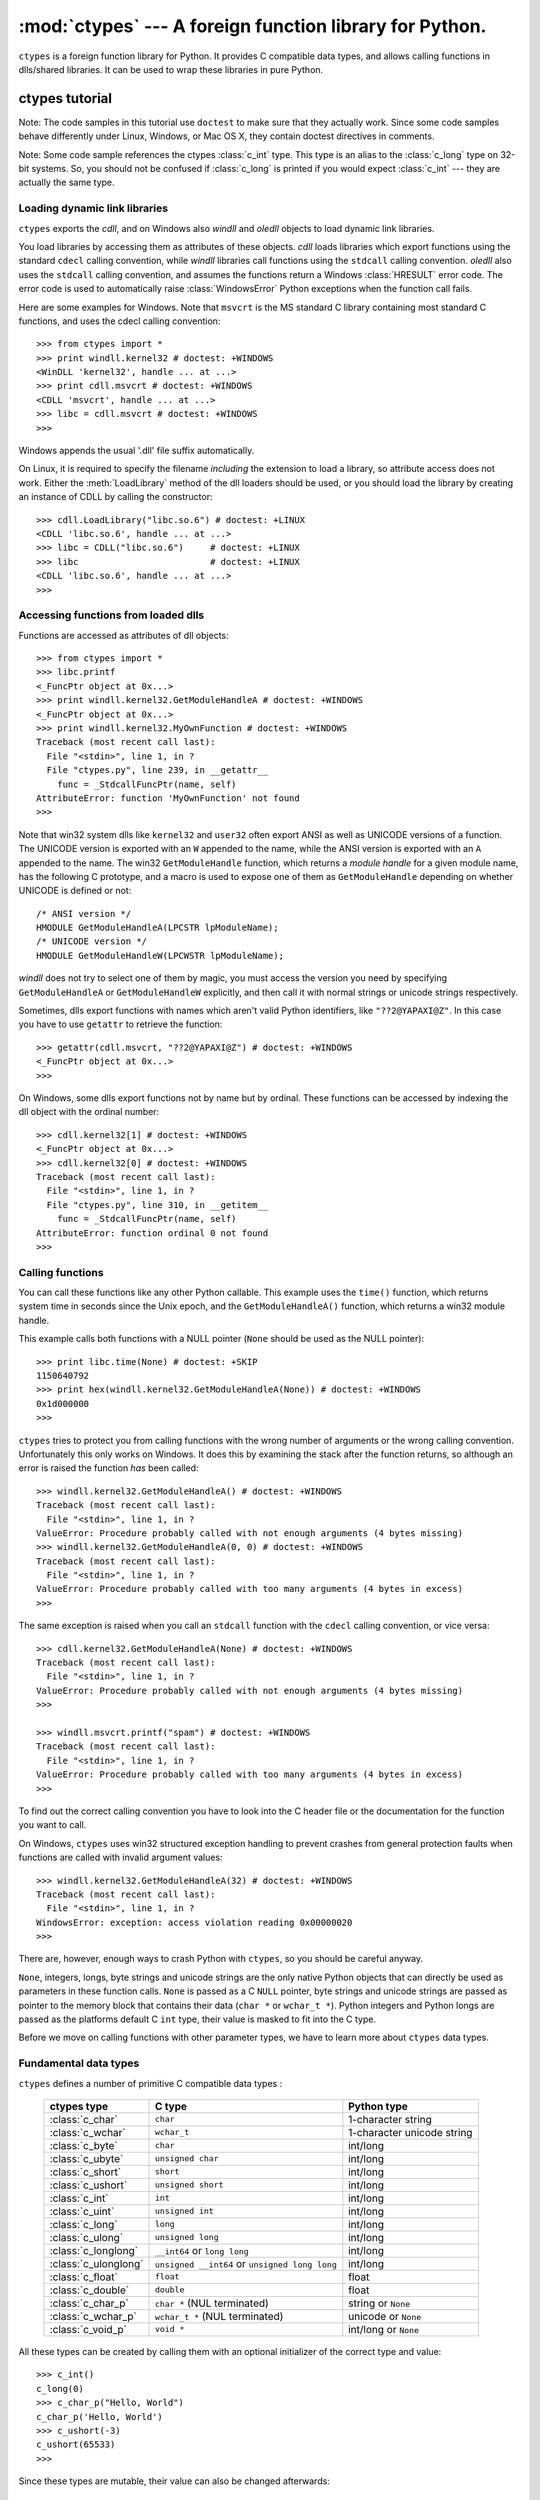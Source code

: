 
:mod:`ctypes` --- A foreign function library for Python.
========================================================

.. module:: ctypes
   :synopsis: A foreign function library for Python.
.. moduleauthor:: Thomas Heller <theller@python.net>


.. versionadded:: 2.5

``ctypes`` is a foreign function library for Python.  It provides C compatible
data types, and allows calling functions in dlls/shared libraries.  It can be
used to wrap these libraries in pure Python.


.. _ctypes-ctypes-tutorial:

ctypes tutorial
---------------

Note: The code samples in this tutorial use ``doctest`` to make sure that they
actually work.  Since some code samples behave differently under Linux, Windows,
or Mac OS X, they contain doctest directives in comments.

Note: Some code sample references the ctypes :class:`c_int` type. This type is
an alias to the :class:`c_long` type on 32-bit systems.  So, you should not be
confused if :class:`c_long` is printed if you would expect :class:`c_int` ---
they are actually the same type.


.. _ctypes-loading-dynamic-link-libraries:

Loading dynamic link libraries
^^^^^^^^^^^^^^^^^^^^^^^^^^^^^^

``ctypes`` exports the *cdll*, and on Windows also *windll* and *oledll* objects
to load dynamic link libraries.

You load libraries by accessing them as attributes of these objects. *cdll*
loads libraries which export functions using the standard ``cdecl`` calling
convention, while *windll* libraries call functions using the ``stdcall``
calling convention. *oledll* also uses the ``stdcall`` calling convention, and
assumes the functions return a Windows :class:`HRESULT` error code. The error
code is used to automatically raise :class:`WindowsError` Python exceptions when
the function call fails.

Here are some examples for Windows. Note that ``msvcrt`` is the MS standard C
library containing most standard C functions, and uses the cdecl calling
convention::

   >>> from ctypes import *
   >>> print windll.kernel32 # doctest: +WINDOWS
   <WinDLL 'kernel32', handle ... at ...>
   >>> print cdll.msvcrt # doctest: +WINDOWS
   <CDLL 'msvcrt', handle ... at ...>
   >>> libc = cdll.msvcrt # doctest: +WINDOWS
   >>>

Windows appends the usual '.dll' file suffix automatically.

On Linux, it is required to specify the filename *including* the extension to
load a library, so attribute access does not work. Either the
:meth:`LoadLibrary` method of the dll loaders should be used, or you should load
the library by creating an instance of CDLL by calling the constructor::

   >>> cdll.LoadLibrary("libc.so.6") # doctest: +LINUX
   <CDLL 'libc.so.6', handle ... at ...>
   >>> libc = CDLL("libc.so.6")     # doctest: +LINUX
   >>> libc                         # doctest: +LINUX
   <CDLL 'libc.so.6', handle ... at ...>
   >>>

.. % XXX Add section for Mac OS X.


.. _ctypes-accessing-functions-from-loaded-dlls:

Accessing functions from loaded dlls
^^^^^^^^^^^^^^^^^^^^^^^^^^^^^^^^^^^^

Functions are accessed as attributes of dll objects::

   >>> from ctypes import *
   >>> libc.printf
   <_FuncPtr object at 0x...>
   >>> print windll.kernel32.GetModuleHandleA # doctest: +WINDOWS
   <_FuncPtr object at 0x...>
   >>> print windll.kernel32.MyOwnFunction # doctest: +WINDOWS
   Traceback (most recent call last):
     File "<stdin>", line 1, in ?
     File "ctypes.py", line 239, in __getattr__
       func = _StdcallFuncPtr(name, self)
   AttributeError: function 'MyOwnFunction' not found
   >>>

Note that win32 system dlls like ``kernel32`` and ``user32`` often export ANSI
as well as UNICODE versions of a function. The UNICODE version is exported with
an ``W`` appended to the name, while the ANSI version is exported with an ``A``
appended to the name. The win32 ``GetModuleHandle`` function, which returns a
*module handle* for a given module name, has the following C prototype, and a
macro is used to expose one of them as ``GetModuleHandle`` depending on whether
UNICODE is defined or not::

   /* ANSI version */
   HMODULE GetModuleHandleA(LPCSTR lpModuleName);
   /* UNICODE version */
   HMODULE GetModuleHandleW(LPCWSTR lpModuleName);

*windll* does not try to select one of them by magic, you must access the
version you need by specifying ``GetModuleHandleA`` or ``GetModuleHandleW``
explicitly, and then call it with normal strings or unicode strings
respectively.

Sometimes, dlls export functions with names which aren't valid Python
identifiers, like ``"??2@YAPAXI@Z"``. In this case you have to use ``getattr``
to retrieve the function::

   >>> getattr(cdll.msvcrt, "??2@YAPAXI@Z") # doctest: +WINDOWS
   <_FuncPtr object at 0x...>
   >>>

On Windows, some dlls export functions not by name but by ordinal. These
functions can be accessed by indexing the dll object with the ordinal number::

   >>> cdll.kernel32[1] # doctest: +WINDOWS
   <_FuncPtr object at 0x...>
   >>> cdll.kernel32[0] # doctest: +WINDOWS
   Traceback (most recent call last):
     File "<stdin>", line 1, in ?
     File "ctypes.py", line 310, in __getitem__
       func = _StdcallFuncPtr(name, self)
   AttributeError: function ordinal 0 not found
   >>>


.. _ctypes-calling-functions:

Calling functions
^^^^^^^^^^^^^^^^^

You can call these functions like any other Python callable. This example uses
the ``time()`` function, which returns system time in seconds since the Unix
epoch, and the ``GetModuleHandleA()`` function, which returns a win32 module
handle.

This example calls both functions with a NULL pointer (``None`` should be used
as the NULL pointer)::

   >>> print libc.time(None) # doctest: +SKIP
   1150640792
   >>> print hex(windll.kernel32.GetModuleHandleA(None)) # doctest: +WINDOWS
   0x1d000000
   >>>

``ctypes`` tries to protect you from calling functions with the wrong number of
arguments or the wrong calling convention.  Unfortunately this only works on
Windows.  It does this by examining the stack after the function returns, so
although an error is raised the function *has* been called::

   >>> windll.kernel32.GetModuleHandleA() # doctest: +WINDOWS
   Traceback (most recent call last):
     File "<stdin>", line 1, in ?
   ValueError: Procedure probably called with not enough arguments (4 bytes missing)
   >>> windll.kernel32.GetModuleHandleA(0, 0) # doctest: +WINDOWS
   Traceback (most recent call last):
     File "<stdin>", line 1, in ?
   ValueError: Procedure probably called with too many arguments (4 bytes in excess)
   >>>

The same exception is raised when you call an ``stdcall`` function with the
``cdecl`` calling convention, or vice versa::

   >>> cdll.kernel32.GetModuleHandleA(None) # doctest: +WINDOWS
   Traceback (most recent call last):
     File "<stdin>", line 1, in ?
   ValueError: Procedure probably called with not enough arguments (4 bytes missing)
   >>>

   >>> windll.msvcrt.printf("spam") # doctest: +WINDOWS
   Traceback (most recent call last):
     File "<stdin>", line 1, in ?
   ValueError: Procedure probably called with too many arguments (4 bytes in excess)
   >>>

To find out the correct calling convention you have to look into the C header
file or the documentation for the function you want to call.

On Windows, ``ctypes`` uses win32 structured exception handling to prevent
crashes from general protection faults when functions are called with invalid
argument values::

   >>> windll.kernel32.GetModuleHandleA(32) # doctest: +WINDOWS
   Traceback (most recent call last):
     File "<stdin>", line 1, in ?
   WindowsError: exception: access violation reading 0x00000020
   >>>

There are, however, enough ways to crash Python with ``ctypes``, so you should
be careful anyway.

``None``, integers, longs, byte strings and unicode strings are the only native
Python objects that can directly be used as parameters in these function calls.
``None`` is passed as a C ``NULL`` pointer, byte strings and unicode strings are
passed as pointer to the memory block that contains their data (``char *`` or
``wchar_t *``).  Python integers and Python longs are passed as the platforms
default C ``int`` type, their value is masked to fit into the C type.

Before we move on calling functions with other parameter types, we have to learn
more about ``ctypes`` data types.


.. _ctypes-fundamental-data-types:

Fundamental data types
^^^^^^^^^^^^^^^^^^^^^^

``ctypes`` defines a number of primitive C compatible data types :

   +----------------------+--------------------------------+----------------------------+
   | ctypes type          | C type                         | Python type                |
   +======================+================================+============================+
   | :class:`c_char`      | ``char``                       | 1-character string         |
   +----------------------+--------------------------------+----------------------------+
   | :class:`c_wchar`     | ``wchar_t``                    | 1-character unicode string |
   +----------------------+--------------------------------+----------------------------+
   | :class:`c_byte`      | ``char``                       | int/long                   |
   +----------------------+--------------------------------+----------------------------+
   | :class:`c_ubyte`     | ``unsigned char``              | int/long                   |
   +----------------------+--------------------------------+----------------------------+
   | :class:`c_short`     | ``short``                      | int/long                   |
   +----------------------+--------------------------------+----------------------------+
   | :class:`c_ushort`    | ``unsigned short``             | int/long                   |
   +----------------------+--------------------------------+----------------------------+
   | :class:`c_int`       | ``int``                        | int/long                   |
   +----------------------+--------------------------------+----------------------------+
   | :class:`c_uint`      | ``unsigned int``               | int/long                   |
   +----------------------+--------------------------------+----------------------------+
   | :class:`c_long`      | ``long``                       | int/long                   |
   +----------------------+--------------------------------+----------------------------+
   | :class:`c_ulong`     | ``unsigned long``              | int/long                   |
   +----------------------+--------------------------------+----------------------------+
   | :class:`c_longlong`  | ``__int64`` or ``long long``   | int/long                   |
   +----------------------+--------------------------------+----------------------------+
   | :class:`c_ulonglong` | ``unsigned __int64`` or        | int/long                   |
   |                      | ``unsigned long long``         |                            |
   +----------------------+--------------------------------+----------------------------+
   | :class:`c_float`     | ``float``                      | float                      |
   +----------------------+--------------------------------+----------------------------+
   | :class:`c_double`    | ``double``                     | float                      |
   +----------------------+--------------------------------+----------------------------+
   | :class:`c_char_p`    | ``char *`` (NUL terminated)    | string or ``None``         |
   +----------------------+--------------------------------+----------------------------+
   | :class:`c_wchar_p`   | ``wchar_t *`` (NUL terminated) | unicode or ``None``        |
   +----------------------+--------------------------------+----------------------------+
   | :class:`c_void_p`    | ``void *``                     | int/long or ``None``       |
   +----------------------+--------------------------------+----------------------------+


All these types can be created by calling them with an optional initializer of
the correct type and value::

   >>> c_int()
   c_long(0)
   >>> c_char_p("Hello, World")
   c_char_p('Hello, World')
   >>> c_ushort(-3)
   c_ushort(65533)
   >>>

Since these types are mutable, their value can also be changed afterwards::

   >>> i = c_int(42)
   >>> print i
   c_long(42)
   >>> print i.value
   42
   >>> i.value = -99
   >>> print i.value
   -99
   >>>

Assigning a new value to instances of the pointer types :class:`c_char_p`,
:class:`c_wchar_p`, and :class:`c_void_p` changes the *memory location* they
point to, *not the contents* of the memory block (of course not, because Python
strings are immutable)::

   >>> s = "Hello, World"
   >>> c_s = c_char_p(s)
   >>> print c_s
   c_char_p('Hello, World')
   >>> c_s.value = "Hi, there"
   >>> print c_s
   c_char_p('Hi, there')
   >>> print s                 # first string is unchanged
   Hello, World
   >>>

You should be careful, however, not to pass them to functions expecting pointers
to mutable memory. If you need mutable memory blocks, ctypes has a
``create_string_buffer`` function which creates these in various ways.  The
current memory block contents can be accessed (or changed) with the ``raw``
property; if you want to access it as NUL terminated string, use the ``value``
property::

   >>> from ctypes import *
   >>> p = create_string_buffer(3)      # create a 3 byte buffer, initialized to NUL bytes
   >>> print sizeof(p), repr(p.raw)
   3 '\x00\x00\x00'
   >>> p = create_string_buffer("Hello")      # create a buffer containing a NUL terminated string
   >>> print sizeof(p), repr(p.raw)
   6 'Hello\x00'
   >>> print repr(p.value)
   'Hello'
   >>> p = create_string_buffer("Hello", 10)  # create a 10 byte buffer
   >>> print sizeof(p), repr(p.raw)
   10 'Hello\x00\x00\x00\x00\x00'
   >>> p.value = "Hi"      
   >>> print sizeof(p), repr(p.raw)
   10 'Hi\x00lo\x00\x00\x00\x00\x00'
   >>>

The ``create_string_buffer`` function replaces the ``c_buffer`` function (which
is still available as an alias), as well as the ``c_string`` function from
earlier ctypes releases.  To create a mutable memory block containing unicode
characters of the C type ``wchar_t`` use the ``create_unicode_buffer`` function.


.. _ctypes-calling-functions-continued:

Calling functions, continued
^^^^^^^^^^^^^^^^^^^^^^^^^^^^

Note that printf prints to the real standard output channel, *not* to
``sys.stdout``, so these examples will only work at the console prompt, not from
within *IDLE* or *PythonWin*::

   >>> printf = libc.printf
   >>> printf("Hello, %s\n", "World!")
   Hello, World!
   14
   >>> printf("Hello, %S", u"World!")
   Hello, World!
   13
   >>> printf("%d bottles of beer\n", 42)
   42 bottles of beer
   19
   >>> printf("%f bottles of beer\n", 42.5)
   Traceback (most recent call last):
     File "<stdin>", line 1, in ?
   ArgumentError: argument 2: exceptions.TypeError: Don't know how to convert parameter 2
   >>>

As has been mentioned before, all Python types except integers, strings, and
unicode strings have to be wrapped in their corresponding ``ctypes`` type, so
that they can be converted to the required C data type::

   >>> printf("An int %d, a double %f\n", 1234, c_double(3.14))
   Integer 1234, double 3.1400001049
   31
   >>>


.. _ctypes-calling-functions-with-own-custom-data-types:

Calling functions with your own custom data types
^^^^^^^^^^^^^^^^^^^^^^^^^^^^^^^^^^^^^^^^^^^^^^^^^

You can also customize ``ctypes`` argument conversion to allow instances of your
own classes be used as function arguments. ``ctypes`` looks for an
:attr:`_as_parameter_` attribute and uses this as the function argument. Of
course, it must be one of integer, string, or unicode::

   >>> class Bottles(object):
   ...     def __init__(self, number):
   ...         self._as_parameter_ = number
   ...
   >>> bottles = Bottles(42)
   >>> printf("%d bottles of beer\n", bottles)
   42 bottles of beer
   19
   >>>

If you don't want to store the instance's data in the :attr:`_as_parameter_`
instance variable, you could define a ``property`` which makes the data
available.


.. _ctypes-specifying-required-argument-types:

Specifying the required argument types (function prototypes)
^^^^^^^^^^^^^^^^^^^^^^^^^^^^^^^^^^^^^^^^^^^^^^^^^^^^^^^^^^^^

It is possible to specify the required argument types of functions exported from
DLLs by setting the :attr:`argtypes` attribute.

:attr:`argtypes` must be a sequence of C data types (the ``printf`` function is
probably not a good example here, because it takes a variable number and
different types of parameters depending on the format string, on the other hand
this is quite handy to experiment with this feature)::

   >>> printf.argtypes = [c_char_p, c_char_p, c_int, c_double]
   >>> printf("String '%s', Int %d, Double %f\n", "Hi", 10, 2.2)
   String 'Hi', Int 10, Double 2.200000
   37
   >>>

Specifying a format protects against incompatible argument types (just as a
prototype for a C function), and tries to convert the arguments to valid types::

   >>> printf("%d %d %d", 1, 2, 3)
   Traceback (most recent call last):
     File "<stdin>", line 1, in ?
   ArgumentError: argument 2: exceptions.TypeError: wrong type
   >>> printf("%s %d %f", "X", 2, 3)
   X 2 3.00000012
   12
   >>>

If you have defined your own classes which you pass to function calls, you have
to implement a :meth:`from_param` class method for them to be able to use them
in the :attr:`argtypes` sequence. The :meth:`from_param` class method receives
the Python object passed to the function call, it should do a typecheck or
whatever is needed to make sure this object is acceptable, and then return the
object itself, it's :attr:`_as_parameter_` attribute, or whatever you want to
pass as the C function argument in this case. Again, the result should be an
integer, string, unicode, a ``ctypes`` instance, or something having the
:attr:`_as_parameter_` attribute.


.. _ctypes-return-types:

Return types
^^^^^^^^^^^^

By default functions are assumed to return the C ``int`` type.  Other return
types can be specified by setting the :attr:`restype` attribute of the function
object.

Here is a more advanced example, it uses the ``strchr`` function, which expects
a string pointer and a char, and returns a pointer to a string::

   >>> strchr = libc.strchr
   >>> strchr("abcdef", ord("d")) # doctest: +SKIP
   8059983
   >>> strchr.restype = c_char_p # c_char_p is a pointer to a string
   >>> strchr("abcdef", ord("d"))
   'def'
   >>> print strchr("abcdef", ord("x"))
   None
   >>>

If you want to avoid the ``ord("x")`` calls above, you can set the
:attr:`argtypes` attribute, and the second argument will be converted from a
single character Python string into a C char::

   >>> strchr.restype = c_char_p
   >>> strchr.argtypes = [c_char_p, c_char]
   >>> strchr("abcdef", "d")
   'def'
   >>> strchr("abcdef", "def")
   Traceback (most recent call last):
     File "<stdin>", line 1, in ?
   ArgumentError: argument 2: exceptions.TypeError: one character string expected
   >>> print strchr("abcdef", "x")
   None
   >>> strchr("abcdef", "d")
   'def'
   >>>

You can also use a callable Python object (a function or a class for example) as
the :attr:`restype` attribute, if the foreign function returns an integer.  The
callable will be called with the ``integer`` the C function returns, and the
result of this call will be used as the result of your function call. This is
useful to check for error return values and automatically raise an exception::

   >>> GetModuleHandle = windll.kernel32.GetModuleHandleA # doctest: +WINDOWS
   >>> def ValidHandle(value):
   ...     if value == 0:
   ...         raise WinError()
   ...     return value
   ...
   >>>
   >>> GetModuleHandle.restype = ValidHandle # doctest: +WINDOWS
   >>> GetModuleHandle(None) # doctest: +WINDOWS
   486539264
   >>> GetModuleHandle("something silly") # doctest: +WINDOWS
   Traceback (most recent call last):
     File "<stdin>", line 1, in ?
     File "<stdin>", line 3, in ValidHandle
   WindowsError: [Errno 126] The specified module could not be found.
   >>>

``WinError`` is a function which will call Windows ``FormatMessage()`` api to
get the string representation of an error code, and *returns* an exception.
``WinError`` takes an optional error code parameter, if no one is used, it calls
:func:`GetLastError` to retrieve it.

Please note that a much more powerful error checking mechanism is available
through the :attr:`errcheck` attribute; see the reference manual for details.


.. _ctypes-passing-pointers:

Passing pointers (or: passing parameters by reference)
^^^^^^^^^^^^^^^^^^^^^^^^^^^^^^^^^^^^^^^^^^^^^^^^^^^^^^

Sometimes a C api function expects a *pointer* to a data type as parameter,
probably to write into the corresponding location, or if the data is too large
to be passed by value. This is also known as *passing parameters by reference*.

``ctypes`` exports the :func:`byref` function which is used to pass parameters
by reference.  The same effect can be achieved with the ``pointer`` function,
although ``pointer`` does a lot more work since it constructs a real pointer
object, so it is faster to use :func:`byref` if you don't need the pointer
object in Python itself::

   >>> i = c_int()
   >>> f = c_float()
   >>> s = create_string_buffer('\000' * 32)
   >>> print i.value, f.value, repr(s.value)
   0 0.0 ''
   >>> libc.sscanf("1 3.14 Hello", "%d %f %s",
   ...             byref(i), byref(f), s)
   3
   >>> print i.value, f.value, repr(s.value)
   1 3.1400001049 'Hello'
   >>>


.. _ctypes-structures-unions:

Structures and unions
^^^^^^^^^^^^^^^^^^^^^

Structures and unions must derive from the :class:`Structure` and :class:`Union`
base classes which are defined in the ``ctypes`` module. Each subclass must
define a :attr:`_fields_` attribute.  :attr:`_fields_` must be a list of
*2-tuples*, containing a *field name* and a *field type*.

The field type must be a ``ctypes`` type like :class:`c_int`, or any other
derived ``ctypes`` type: structure, union, array, pointer.

Here is a simple example of a POINT structure, which contains two integers named
``x`` and ``y``, and also shows how to initialize a structure in the
constructor::

   >>> from ctypes import *
   >>> class POINT(Structure):
   ...     _fields_ = [("x", c_int),
   ...                 ("y", c_int)]
   ...
   >>> point = POINT(10, 20)
   >>> print point.x, point.y
   10 20
   >>> point = POINT(y=5)
   >>> print point.x, point.y
   0 5
   >>> POINT(1, 2, 3)
   Traceback (most recent call last):
     File "<stdin>", line 1, in ?
   ValueError: too many initializers
   >>>

You can, however, build much more complicated structures. Structures can itself
contain other structures by using a structure as a field type.

Here is a RECT structure which contains two POINTs named ``upperleft`` and
``lowerright``  ::

   >>> class RECT(Structure):
   ...     _fields_ = [("upperleft", POINT),
   ...                 ("lowerright", POINT)]
   ...
   >>> rc = RECT(point)
   >>> print rc.upperleft.x, rc.upperleft.y
   0 5
   >>> print rc.lowerright.x, rc.lowerright.y
   0 0
   >>>

Nested structures can also be initialized in the constructor in several ways::

   >>> r = RECT(POINT(1, 2), POINT(3, 4))
   >>> r = RECT((1, 2), (3, 4))

Fields descriptors can be retrieved from the *class*, they are useful for
debugging because they can provide useful information::

   >>> print POINT.x
   <Field type=c_long, ofs=0, size=4>
   >>> print POINT.y
   <Field type=c_long, ofs=4, size=4>
   >>>


.. _ctypes-structureunion-alignment-byte-order:

Structure/union alignment and byte order
^^^^^^^^^^^^^^^^^^^^^^^^^^^^^^^^^^^^^^^^

By default, Structure and Union fields are aligned in the same way the C
compiler does it. It is possible to override this behavior be specifying a
:attr:`_pack_` class attribute in the subclass definition. This must be set to a
positive integer and specifies the maximum alignment for the fields. This is
what ``#pragma pack(n)`` also does in MSVC.

``ctypes`` uses the native byte order for Structures and Unions.  To build
structures with non-native byte order, you can use one of the
BigEndianStructure, LittleEndianStructure, BigEndianUnion, and LittleEndianUnion
base classes.  These classes cannot contain pointer fields.


.. _ctypes-bit-fields-in-structures-unions:

Bit fields in structures and unions
^^^^^^^^^^^^^^^^^^^^^^^^^^^^^^^^^^^

It is possible to create structures and unions containing bit fields. Bit fields
are only possible for integer fields, the bit width is specified as the third
item in the :attr:`_fields_` tuples::

   >>> class Int(Structure):
   ...     _fields_ = [("first_16", c_int, 16),
   ...                 ("second_16", c_int, 16)]
   ...
   >>> print Int.first_16
   <Field type=c_long, ofs=0:0, bits=16>
   >>> print Int.second_16
   <Field type=c_long, ofs=0:16, bits=16>
   >>>


.. _ctypes-arrays:

Arrays
^^^^^^

Arrays are sequences, containing a fixed number of instances of the same type.

The recommended way to create array types is by multiplying a data type with a
positive integer::

   TenPointsArrayType = POINT * 10

Here is an example of an somewhat artificial data type, a structure containing 4
POINTs among other stuff::

   >>> from ctypes import *
   >>> class POINT(Structure):
   ...    _fields_ = ("x", c_int), ("y", c_int)
   ...
   >>> class MyStruct(Structure):
   ...    _fields_ = [("a", c_int),
   ...                ("b", c_float),
   ...                ("point_array", POINT * 4)]
   >>>
   >>> print len(MyStruct().point_array)
   4
   >>>

Instances are created in the usual way, by calling the class::

   arr = TenPointsArrayType()
   for pt in arr:
       print pt.x, pt.y

The above code print a series of ``0 0`` lines, because the array contents is
initialized to zeros.

Initializers of the correct type can also be specified::

   >>> from ctypes import *
   >>> TenIntegers = c_int * 10
   >>> ii = TenIntegers(1, 2, 3, 4, 5, 6, 7, 8, 9, 10)
   >>> print ii
   <c_long_Array_10 object at 0x...>
   >>> for i in ii: print i,
   ...
   1 2 3 4 5 6 7 8 9 10
   >>>


.. _ctypes-pointers:

Pointers
^^^^^^^^

Pointer instances are created by calling the ``pointer`` function on a
``ctypes`` type::

   >>> from ctypes import *
   >>> i = c_int(42)
   >>> pi = pointer(i)
   >>>

Pointer instances have a ``contents`` attribute which returns the object to
which the pointer points, the ``i`` object above::

   >>> pi.contents
   c_long(42)
   >>>

Note that ``ctypes`` does not have OOR (original object return), it constructs a
new, equivalent object each time you retrieve an attribute::

   >>> pi.contents is i
   False
   >>> pi.contents is pi.contents
   False
   >>>

Assigning another :class:`c_int` instance to the pointer's contents attribute
would cause the pointer to point to the memory location where this is stored::

   >>> i = c_int(99)
   >>> pi.contents = i
   >>> pi.contents
   c_long(99)
   >>>

Pointer instances can also be indexed with integers::

   >>> pi[0]
   99
   >>>

Assigning to an integer index changes the pointed to value::

   >>> print i
   c_long(99)
   >>> pi[0] = 22
   >>> print i
   c_long(22)
   >>>

It is also possible to use indexes different from 0, but you must know what
you're doing, just as in C: You can access or change arbitrary memory locations.
Generally you only use this feature if you receive a pointer from a C function,
and you *know* that the pointer actually points to an array instead of a single
item.

Behind the scenes, the ``pointer`` function does more than simply create pointer
instances, it has to create pointer *types* first. This is done with the
``POINTER`` function, which accepts any ``ctypes`` type, and returns a new
type::

   >>> PI = POINTER(c_int)
   >>> PI
   <class 'ctypes.LP_c_long'>
   >>> PI(42)
   Traceback (most recent call last):
     File "<stdin>", line 1, in ?
   TypeError: expected c_long instead of int
   >>> PI(c_int(42))
   <ctypes.LP_c_long object at 0x...>
   >>>

Calling the pointer type without an argument creates a ``NULL`` pointer.
``NULL`` pointers have a ``False`` boolean value::

   >>> null_ptr = POINTER(c_int)()
   >>> print bool(null_ptr)
   False
   >>>

``ctypes`` checks for ``NULL`` when dereferencing pointers (but dereferencing
non-\ ``NULL`` pointers would crash Python)::

   >>> null_ptr[0]
   Traceback (most recent call last):
       ....
   ValueError: NULL pointer access
   >>>

   >>> null_ptr[0] = 1234
   Traceback (most recent call last):
       ....
   ValueError: NULL pointer access
   >>>


.. _ctypes-type-conversions:

Type conversions
^^^^^^^^^^^^^^^^

Usually, ctypes does strict type checking.  This means, if you have
``POINTER(c_int)`` in the :attr:`argtypes` list of a function or as the type of
a member field in a structure definition, only instances of exactly the same
type are accepted.  There are some exceptions to this rule, where ctypes accepts
other objects.  For example, you can pass compatible array instances instead of
pointer types.  So, for ``POINTER(c_int)``, ctypes accepts an array of c_int::

   >>> class Bar(Structure):
   ...     _fields_ = [("count", c_int), ("values", POINTER(c_int))]
   ...
   >>> bar = Bar()
   >>> bar.values = (c_int * 3)(1, 2, 3)
   >>> bar.count = 3
   >>> for i in range(bar.count):
   ...     print bar.values[i]
   ...
   1
   2
   3
   >>>

To set a POINTER type field to ``NULL``, you can assign ``None``::

   >>> bar.values = None
   >>>

XXX list other conversions...

Sometimes you have instances of incompatible types.  In ``C``, you can cast one
type into another type.  ``ctypes`` provides a ``cast`` function which can be
used in the same way.  The ``Bar`` structure defined above accepts
``POINTER(c_int)`` pointers or :class:`c_int` arrays for its ``values`` field,
but not instances of other types::

   >>> bar.values = (c_byte * 4)()
   Traceback (most recent call last):
     File "<stdin>", line 1, in ?
   TypeError: incompatible types, c_byte_Array_4 instance instead of LP_c_long instance
   >>>

For these cases, the ``cast`` function is handy.

The ``cast`` function can be used to cast a ctypes instance into a pointer to a
different ctypes data type.  ``cast`` takes two parameters, a ctypes object that
is or can be converted to a pointer of some kind, and a ctypes pointer type.  It
returns an instance of the second argument, which references the same memory
block as the first argument::

   >>> a = (c_byte * 4)()
   >>> cast(a, POINTER(c_int))
   <ctypes.LP_c_long object at ...>
   >>>

So, ``cast`` can be used to assign to the ``values`` field of ``Bar`` the
structure::

   >>> bar = Bar()
   >>> bar.values = cast((c_byte * 4)(), POINTER(c_int))
   >>> print bar.values[0]
   0
   >>>


.. _ctypes-incomplete-types:

Incomplete Types
^^^^^^^^^^^^^^^^

*Incomplete Types* are structures, unions or arrays whose members are not yet
specified. In C, they are specified by forward declarations, which are defined
later::

   struct cell; /* forward declaration */

   struct {
       char *name;
       struct cell *next;
   } cell;

The straightforward translation into ctypes code would be this, but it does not
work::

   >>> class cell(Structure):
   ...     _fields_ = [("name", c_char_p),
   ...                 ("next", POINTER(cell))]
   ...
   Traceback (most recent call last):
     File "<stdin>", line 1, in ?
     File "<stdin>", line 2, in cell
   NameError: name 'cell' is not defined
   >>>

because the new ``class cell`` is not available in the class statement itself.
In ``ctypes``, we can define the ``cell`` class and set the :attr:`_fields_`
attribute later, after the class statement::

   >>> from ctypes import *
   >>> class cell(Structure):
   ...     pass
   ...
   >>> cell._fields_ = [("name", c_char_p),
   ...                  ("next", POINTER(cell))]
   >>>

Lets try it. We create two instances of ``cell``, and let them point to each
other, and finally follow the pointer chain a few times::

   >>> c1 = cell()
   >>> c1.name = "foo"
   >>> c2 = cell()
   >>> c2.name = "bar"
   >>> c1.next = pointer(c2)
   >>> c2.next = pointer(c1)
   >>> p = c1
   >>> for i in range(8):
   ...     print p.name,
   ...     p = p.next[0]
   ...
   foo bar foo bar foo bar foo bar
   >>>    


.. _ctypes-callback-functions:

Callback functions
^^^^^^^^^^^^^^^^^^

``ctypes`` allows to create C callable function pointers from Python callables.
These are sometimes called *callback functions*.

First, you must create a class for the callback function, the class knows the
calling convention, the return type, and the number and types of arguments this
function will receive.

The CFUNCTYPE factory function creates types for callback functions using the
normal cdecl calling convention, and, on Windows, the WINFUNCTYPE factory
function creates types for callback functions using the stdcall calling
convention.

Both of these factory functions are called with the result type as first
argument, and the callback functions expected argument types as the remaining
arguments.

I will present an example here which uses the standard C library's :func:`qsort`
function, this is used to sort items with the help of a callback function.
:func:`qsort` will be used to sort an array of integers::

   >>> IntArray5 = c_int * 5
   >>> ia = IntArray5(5, 1, 7, 33, 99)
   >>> qsort = libc.qsort
   >>> qsort.restype = None
   >>>

:func:`qsort` must be called with a pointer to the data to sort, the number of
items in the data array, the size of one item, and a pointer to the comparison
function, the callback. The callback will then be called with two pointers to
items, and it must return a negative integer if the first item is smaller than
the second, a zero if they are equal, and a positive integer else.

So our callback function receives pointers to integers, and must return an
integer. First we create the ``type`` for the callback function::

   >>> CMPFUNC = CFUNCTYPE(c_int, POINTER(c_int), POINTER(c_int))
   >>>

For the first implementation of the callback function, we simply print the
arguments we get, and return 0 (incremental development ;-)::

   >>> def py_cmp_func(a, b):
   ...     print "py_cmp_func", a, b
   ...     return 0
   ...
   >>>

Create the C callable callback::

   >>> cmp_func = CMPFUNC(py_cmp_func)
   >>>

And we're ready to go::

   >>> qsort(ia, len(ia), sizeof(c_int), cmp_func) # doctest: +WINDOWS
   py_cmp_func <ctypes.LP_c_long object at 0x00...> <ctypes.LP_c_long object at 0x00...>
   py_cmp_func <ctypes.LP_c_long object at 0x00...> <ctypes.LP_c_long object at 0x00...>
   py_cmp_func <ctypes.LP_c_long object at 0x00...> <ctypes.LP_c_long object at 0x00...>
   py_cmp_func <ctypes.LP_c_long object at 0x00...> <ctypes.LP_c_long object at 0x00...>
   py_cmp_func <ctypes.LP_c_long object at 0x00...> <ctypes.LP_c_long object at 0x00...>
   py_cmp_func <ctypes.LP_c_long object at 0x00...> <ctypes.LP_c_long object at 0x00...>
   py_cmp_func <ctypes.LP_c_long object at 0x00...> <ctypes.LP_c_long object at 0x00...>
   py_cmp_func <ctypes.LP_c_long object at 0x00...> <ctypes.LP_c_long object at 0x00...>
   py_cmp_func <ctypes.LP_c_long object at 0x00...> <ctypes.LP_c_long object at 0x00...>
   py_cmp_func <ctypes.LP_c_long object at 0x00...> <ctypes.LP_c_long object at 0x00...>
   >>>

We know how to access the contents of a pointer, so lets redefine our callback::

   >>> def py_cmp_func(a, b):
   ...     print "py_cmp_func", a[0], b[0]
   ...     return 0
   ...
   >>> cmp_func = CMPFUNC(py_cmp_func)
   >>>

Here is what we get on Windows::

   >>> qsort(ia, len(ia), sizeof(c_int), cmp_func) # doctest: +WINDOWS
   py_cmp_func 7 1
   py_cmp_func 33 1
   py_cmp_func 99 1
   py_cmp_func 5 1
   py_cmp_func 7 5
   py_cmp_func 33 5
   py_cmp_func 99 5
   py_cmp_func 7 99
   py_cmp_func 33 99
   py_cmp_func 7 33
   >>>

It is funny to see that on linux the sort function seems to work much more
efficient, it is doing less comparisons::

   >>> qsort(ia, len(ia), sizeof(c_int), cmp_func) # doctest: +LINUX
   py_cmp_func 5 1
   py_cmp_func 33 99
   py_cmp_func 7 33
   py_cmp_func 5 7
   py_cmp_func 1 7
   >>>

Ah, we're nearly done! The last step is to actually compare the two items and
return a useful result::

   >>> def py_cmp_func(a, b):
   ...     print "py_cmp_func", a[0], b[0]
   ...     return a[0] - b[0]
   ...
   >>>

Final run on Windows::

   >>> qsort(ia, len(ia), sizeof(c_int), CMPFUNC(py_cmp_func)) # doctest: +WINDOWS
   py_cmp_func 33 7
   py_cmp_func 99 33
   py_cmp_func 5 99
   py_cmp_func 1 99
   py_cmp_func 33 7
   py_cmp_func 1 33
   py_cmp_func 5 33
   py_cmp_func 5 7
   py_cmp_func 1 7
   py_cmp_func 5 1
   >>>

and on Linux::

   >>> qsort(ia, len(ia), sizeof(c_int), CMPFUNC(py_cmp_func)) # doctest: +LINUX
   py_cmp_func 5 1
   py_cmp_func 33 99
   py_cmp_func 7 33
   py_cmp_func 1 7
   py_cmp_func 5 7
   >>>

It is quite interesting to see that the Windows :func:`qsort` function needs
more comparisons than the linux version!

As we can easily check, our array is sorted now::

   >>> for i in ia: print i,
   ...
   1 5 7 33 99
   >>>

**Important note for callback functions:**

Make sure you keep references to CFUNCTYPE objects as long as they are used from
C code. ``ctypes`` doesn't, and if you don't, they may be garbage collected,
crashing your program when a callback is made.


.. _ctypes-accessing-values-exported-from-dlls:

Accessing values exported from dlls
^^^^^^^^^^^^^^^^^^^^^^^^^^^^^^^^^^^

Sometimes, a dll not only exports functions, it also exports variables. An
example in the Python library itself is the ``Py_OptimizeFlag``, an integer set
to 0, 1, or 2, depending on the :option:`-O` or :option:`-OO` flag given on
startup.

``ctypes`` can access values like this with the :meth:`in_dll` class methods of
the type.  *pythonapi* is a predefined symbol giving access to the Python C
api::

   >>> opt_flag = c_int.in_dll(pythonapi, "Py_OptimizeFlag")
   >>> print opt_flag
   c_long(0)
   >>>

If the interpreter would have been started with :option:`-O`, the sample would
have printed ``c_long(1)``, or ``c_long(2)`` if :option:`-OO` would have been
specified.

An extended example which also demonstrates the use of pointers accesses the
``PyImport_FrozenModules`` pointer exported by Python.

Quoting the Python docs: *This pointer is initialized to point to an array of
"struct _frozen" records, terminated by one whose members are all NULL or zero.
When a frozen module is imported, it is searched in this table. Third-party code
could play tricks with this to provide a dynamically created collection of
frozen modules.*

So manipulating this pointer could even prove useful. To restrict the example
size, we show only how this table can be read with ``ctypes``::

   >>> from ctypes import *
   >>>
   >>> class struct_frozen(Structure):
   ...     _fields_ = [("name", c_char_p),
   ...                 ("code", POINTER(c_ubyte)),
   ...                 ("size", c_int)]
   ...
   >>>

We have defined the ``struct _frozen`` data type, so we can get the pointer to
the table::

   >>> FrozenTable = POINTER(struct_frozen)
   >>> table = FrozenTable.in_dll(pythonapi, "PyImport_FrozenModules")
   >>>

Since ``table`` is a ``pointer`` to the array of ``struct_frozen`` records, we
can iterate over it, but we just have to make sure that our loop terminates,
because pointers have no size. Sooner or later it would probably crash with an
access violation or whatever, so it's better to break out of the loop when we
hit the NULL entry::

   >>> for item in table:
   ...    print item.name, item.size
   ...    if item.name is None:
   ...        break
   ...
   __hello__ 104
   __phello__ -104
   __phello__.spam 104
   None 0
   >>>

The fact that standard Python has a frozen module and a frozen package
(indicated by the negative size member) is not well known, it is only used for
testing. Try it out with ``import __hello__`` for example.


.. _ctypes-surprises:

Surprises
^^^^^^^^^

There are some edges in ``ctypes`` where you may be expect something else than
what actually happens.

Consider the following example::

   >>> from ctypes import *
   >>> class POINT(Structure):
   ...     _fields_ = ("x", c_int), ("y", c_int)
   ...
   >>> class RECT(Structure):
   ...     _fields_ = ("a", POINT), ("b", POINT)
   ...
   >>> p1 = POINT(1, 2)
   >>> p2 = POINT(3, 4)
   >>> rc = RECT(p1, p2)
   >>> print rc.a.x, rc.a.y, rc.b.x, rc.b.y
   1 2 3 4
   >>> # now swap the two points
   >>> rc.a, rc.b = rc.b, rc.a
   >>> print rc.a.x, rc.a.y, rc.b.x, rc.b.y
   3 4 3 4
   >>>

Hm. We certainly expected the last statement to print ``3 4 1 2``. What
happened? Here are the steps of the ``rc.a, rc.b = rc.b, rc.a`` line above::

   >>> temp0, temp1 = rc.b, rc.a
   >>> rc.a = temp0
   >>> rc.b = temp1
   >>>

Note that ``temp0`` and ``temp1`` are objects still using the internal buffer of
the ``rc`` object above. So executing ``rc.a = temp0`` copies the buffer
contents of ``temp0`` into ``rc`` 's buffer.  This, in turn, changes the
contents of ``temp1``. So, the last assignment ``rc.b = temp1``, doesn't have
the expected effect.

Keep in mind that retrieving sub-objects from Structure, Unions, and Arrays
doesn't *copy* the sub-object, instead it retrieves a wrapper object accessing
the root-object's underlying buffer.

Another example that may behave different from what one would expect is this::

   >>> s = c_char_p()
   >>> s.value = "abc def ghi"
   >>> s.value
   'abc def ghi'
   >>> s.value is s.value
   False
   >>>

Why is it printing ``False``?  ctypes instances are objects containing a memory
block plus some descriptors accessing the contents of the memory.  Storing a
Python object in the memory block does not store the object itself, instead the
``contents`` of the object is stored. Accessing the contents again constructs a
new Python each time!


.. _ctypes-variable-sized-data-types:

Variable-sized data types
^^^^^^^^^^^^^^^^^^^^^^^^^

``ctypes`` provides some support for variable-sized arrays and structures (this
was added in version 0.9.9.7).

The ``resize`` function can be used to resize the memory buffer of an existing
ctypes object.  The function takes the object as first argument, and the
requested size in bytes as the second argument.  The memory block cannot be made
smaller than the natural memory block specified by the objects type, a
``ValueError`` is raised if this is tried::

   >>> short_array = (c_short * 4)()
   >>> print sizeof(short_array)
   8
   >>> resize(short_array, 4)
   Traceback (most recent call last):
       ...
   ValueError: minimum size is 8
   >>> resize(short_array, 32)
   >>> sizeof(short_array)
   32
   >>> sizeof(type(short_array))
   8
   >>>

This is nice and fine, but how would one access the additional elements
contained in this array?  Since the type still only knows about 4 elements, we
get errors accessing other elements::

   >>> short_array[:]
   [0, 0, 0, 0]
   >>> short_array[7]
   Traceback (most recent call last):
       ...
   IndexError: invalid index
   >>>

Another way to use variable-sized data types with ``ctypes`` is to use the
dynamic nature of Python, and (re-)define the data type after the required size
is already known, on a case by case basis.


.. _ctypes-bugs-todo-non-implemented-things:

Bugs, ToDo and non-implemented things
^^^^^^^^^^^^^^^^^^^^^^^^^^^^^^^^^^^^^

Enumeration types are not implemented. You can do it easily yourself, using
:class:`c_int` as the base class.

``long double`` is not implemented.

.. % Local Variables:
.. % compile-command: "make.bat"
.. % End:


.. _ctypes-ctypes-reference:

ctypes reference
----------------


.. _ctypes-finding-shared-libraries:

Finding shared libraries
^^^^^^^^^^^^^^^^^^^^^^^^

When programming in a compiled language, shared libraries are accessed when
compiling/linking a program, and when the program is run.

The purpose of the ``find_library`` function is to locate a library in a way
similar to what the compiler does (on platforms with several versions of a
shared library the most recent should be loaded), while the ctypes library
loaders act like when a program is run, and call the runtime loader directly.

The ``ctypes.util`` module provides a function which can help to determine the
library to load.


.. data:: find_library(name)
   :noindex:

   Try to find a library and return a pathname.  *name* is the library name without
   any prefix like *lib*, suffix like ``.so``, ``.dylib`` or version number (this
   is the form used for the posix linker option :option:`-l`).  If no library can
   be found, returns ``None``.

The exact functionality is system dependent.

On Linux, ``find_library`` tries to run external programs (/sbin/ldconfig, gcc,
and objdump) to find the library file.  It returns the filename of the library
file.  Here are some examples::

   >>> from ctypes.util import find_library
   >>> find_library("m")
   'libm.so.6'
   >>> find_library("c")
   'libc.so.6'
   >>> find_library("bz2")
   'libbz2.so.1.0'
   >>>

On OS X, ``find_library`` tries several predefined naming schemes and paths to
locate the library, and returns a full pathname if successful::

   >>> from ctypes.util import find_library
   >>> find_library("c")
   '/usr/lib/libc.dylib'
   >>> find_library("m")
   '/usr/lib/libm.dylib'
   >>> find_library("bz2")
   '/usr/lib/libbz2.dylib'
   >>> find_library("AGL")
   '/System/Library/Frameworks/AGL.framework/AGL'
   >>>

On Windows, ``find_library`` searches along the system search path, and returns
the full pathname, but since there is no predefined naming scheme a call like
``find_library("c")`` will fail and return ``None``.

If wrapping a shared library with ``ctypes``, it *may* be better to determine
the shared library name at development type, and hardcode that into the wrapper
module instead of using ``find_library`` to locate the library at runtime.


.. _ctypes-loading-shared-libraries:

Loading shared libraries
^^^^^^^^^^^^^^^^^^^^^^^^

There are several ways to loaded shared libraries into the Python process.  One
way is to instantiate one of the following classes:


.. class:: CDLL(name, mode=DEFAULT_MODE, handle=None)

   Instances of this class represent loaded shared libraries. Functions in these
   libraries use the standard C calling convention, and are assumed to return
   ``int``.


.. class:: OleDLL(name, mode=DEFAULT_MODE, handle=None)

   Windows only: Instances of this class represent loaded shared libraries,
   functions in these libraries use the ``stdcall`` calling convention, and are
   assumed to return the windows specific :class:`HRESULT` code.  :class:`HRESULT`
   values contain information specifying whether the function call failed or
   succeeded, together with additional error code.  If the return value signals a
   failure, an :class:`WindowsError` is automatically raised.


.. class:: WinDLL(name, mode=DEFAULT_MODE, handle=None)

   Windows only: Instances of this class represent loaded shared libraries,
   functions in these libraries use the ``stdcall`` calling convention, and are
   assumed to return ``int`` by default.

   On Windows CE only the standard calling convention is used, for convenience the
   :class:`WinDLL` and :class:`OleDLL` use the standard calling convention on this
   platform.

The Python GIL is released before calling any function exported by these
libraries, and reacquired afterwards.


.. class:: PyDLL(name, mode=DEFAULT_MODE, handle=None)

   Instances of this class behave like :class:`CDLL` instances, except that the
   Python GIL is *not* released during the function call, and after the function
   execution the Python error flag is checked. If the error flag is set, a Python
   exception is raised.

   Thus, this is only useful to call Python C api functions directly.

All these classes can be instantiated by calling them with at least one
argument, the pathname of the shared library.  If you have an existing handle to
an already loaded shard library, it can be passed as the ``handle`` named
parameter, otherwise the underlying platforms ``dlopen`` or :meth:`LoadLibrary`
function is used to load the library into the process, and to get a handle to
it.

The *mode* parameter can be used to specify how the library is loaded.  For
details, consult the ``dlopen(3)`` manpage, on Windows, *mode* is ignored.


.. data:: RTLD_GLOBAL
   :noindex:

   Flag to use as *mode* parameter.  On platforms where this flag is not available,
   it is defined as the integer zero.


.. data:: RTLD_LOCAL
   :noindex:

   Flag to use as *mode* parameter.  On platforms where this is not available, it
   is the same as *RTLD_GLOBAL*.


.. data:: DEFAULT_MODE
   :noindex:

   The default mode which is used to load shared libraries.  On OSX 10.3, this is
   *RTLD_GLOBAL*, otherwise it is the same as *RTLD_LOCAL*.

Instances of these classes have no public methods, however :meth:`__getattr__`
and :meth:`__getitem__` have special behavior: functions exported by the shared
library can be accessed as attributes of by index.  Please note that both
:meth:`__getattr__` and :meth:`__getitem__` cache their result, so calling them
repeatedly returns the same object each time.

The following public attributes are available, their name starts with an
underscore to not clash with exported function names:


.. attribute:: PyDLL._handle

   The system handle used to access the library.


.. attribute:: PyDLL._name

   The name of the library passed in the constructor.

Shared libraries can also be loaded by using one of the prefabricated objects,
which are instances of the :class:`LibraryLoader` class, either by calling the
:meth:`LoadLibrary` method, or by retrieving the library as attribute of the
loader instance.


.. class:: LibraryLoader(dlltype)

   Class which loads shared libraries.  ``dlltype`` should be one of the
   :class:`CDLL`, :class:`PyDLL`, :class:`WinDLL`, or :class:`OleDLL` types.

   :meth:`__getattr__` has special behavior: It allows to load a shared library by
   accessing it as attribute of a library loader instance.  The result is cached,
   so repeated attribute accesses return the same library each time.


.. method:: LibraryLoader.LoadLibrary(name)

   Load a shared library into the process and return it.  This method always
   returns a new instance of the library.

These prefabricated library loaders are available:


.. data:: cdll
   :noindex:

   Creates :class:`CDLL` instances.


.. data:: windll
   :noindex:

   Windows only: Creates :class:`WinDLL` instances.


.. data:: oledll
   :noindex:

   Windows only: Creates :class:`OleDLL` instances.


.. data:: pydll
   :noindex:

   Creates :class:`PyDLL` instances.

For accessing the C Python api directly, a ready-to-use Python shared library
object is available:


.. data:: pythonapi
   :noindex:

   An instance of :class:`PyDLL` that exposes Python C api functions as attributes.
   Note that all these functions are assumed to return C ``int``, which is of
   course not always the truth, so you have to assign the correct :attr:`restype`
   attribute to use these functions.


.. _ctypes-foreign-functions:

Foreign functions
^^^^^^^^^^^^^^^^^

As explained in the previous section, foreign functions can be accessed as
attributes of loaded shared libraries.  The function objects created in this way
by default accept any number of arguments, accept any ctypes data instances as
arguments, and return the default result type specified by the library loader.
They are instances of a private class:


.. class:: _FuncPtr

   Base class for C callable foreign functions.

Instances of foreign functions are also C compatible data types; they represent
C function pointers.

This behavior can be customized by assigning to special attributes of the
foreign function object.


.. attribute:: _FuncPtr.restype

   Assign a ctypes type to specify the result type of the foreign function.  Use
   ``None`` for ``void`` a function not returning anything.

   It is possible to assign a callable Python object that is not a ctypes type, in
   this case the function is assumed to return a C ``int``, and the callable will
   be called with this integer, allowing to do further processing or error
   checking.  Using this is deprecated, for more flexible post processing or error
   checking use a ctypes data type as :attr:`restype` and assign a callable to the
   :attr:`errcheck` attribute.


.. attribute:: _FuncPtr.argtypes

   Assign a tuple of ctypes types to specify the argument types that the function
   accepts.  Functions using the ``stdcall`` calling convention can only be called
   with the same number of arguments as the length of this tuple; functions using
   the C calling convention accept additional, unspecified arguments as well.

   When a foreign function is called, each actual argument is passed to the
   :meth:`from_param` class method of the items in the :attr:`argtypes` tuple, this
   method allows to adapt the actual argument to an object that the foreign
   function accepts.  For example, a :class:`c_char_p` item in the :attr:`argtypes`
   tuple will convert a unicode string passed as argument into an byte string using
   ctypes conversion rules.

   New: It is now possible to put items in argtypes which are not ctypes types, but
   each item must have a :meth:`from_param` method which returns a value usable as
   argument (integer, string, ctypes instance).  This allows to define adapters
   that can adapt custom objects as function parameters.


.. attribute:: _FuncPtr.errcheck

   Assign a Python function or another callable to this attribute. The callable
   will be called with three or more arguments:


.. function:: callable(result, func, arguments)
   :noindex:

   ``result`` is what the foreign function returns, as specified by the
   :attr:`restype` attribute.

   ``func`` is the foreign function object itself, this allows to reuse the same
   callable object to check or post process the results of several functions.

   ``arguments`` is a tuple containing the parameters originally passed to the
   function call, this allows to specialize the behavior on the arguments used.

   The object that this function returns will be returned from the foreign function
   call, but it can also check the result value and raise an exception if the
   foreign function call failed.


.. exception:: ArgumentError()

   This exception is raised when a foreign function call cannot convert one of the
   passed arguments.


.. _ctypes-function-prototypes:

Function prototypes
^^^^^^^^^^^^^^^^^^^

Foreign functions can also be created by instantiating function prototypes.
Function prototypes are similar to function prototypes in C; they describe a
function (return type, argument types, calling convention) without defining an
implementation.  The factory functions must be called with the desired result
type and the argument types of the function.


.. function:: CFUNCTYPE(restype, *argtypes)

   The returned function prototype creates functions that use the standard C
   calling convention.  The function will release the GIL during the call.


.. function:: WINFUNCTYPE(restype, *argtypes)

   Windows only: The returned function prototype creates functions that use the
   ``stdcall`` calling convention, except on Windows CE where :func:`WINFUNCTYPE`
   is the same as :func:`CFUNCTYPE`.  The function will release the GIL during the
   call.


.. function:: PYFUNCTYPE(restype, *argtypes)

   The returned function prototype creates functions that use the Python calling
   convention.  The function will *not* release the GIL during the call.

Function prototypes created by the factory functions can be instantiated in
different ways, depending on the type and number of the parameters in the call.


.. function:: prototype(address)
   :noindex:

   Returns a foreign function at the specified address.


.. function:: prototype(callable)
   :noindex:

   Create a C callable function (a callback function) from a Python ``callable``.


.. function:: prototype(func_spec[, paramflags])
   :noindex:

   Returns a foreign function exported by a shared library. ``func_spec`` must be a
   2-tuple ``(name_or_ordinal, library)``. The first item is the name of the
   exported function as string, or the ordinal of the exported function as small
   integer.  The second item is the shared library instance.


.. function:: prototype(vtbl_index, name[, paramflags[, iid]])
   :noindex:

   Returns a foreign function that will call a COM method. ``vtbl_index`` is the
   index into the virtual function table, a small non-negative integer. *name* is
   name of the COM method. *iid* is an optional pointer to the interface identifier
   which is used in extended error reporting.

   COM methods use a special calling convention: They require a pointer to the COM
   interface as first argument, in addition to those parameters that are specified
   in the :attr:`argtypes` tuple.

The optional *paramflags* parameter creates foreign function wrappers with much
more functionality than the features described above.

*paramflags* must be a tuple of the same length as :attr:`argtypes`.

Each item in this tuple contains further information about a parameter, it must
be a tuple containing 1, 2, or 3 items.

The first item is an integer containing flags for the parameter:


.. data:: 1
   :noindex:

   Specifies an input parameter to the function.


.. data:: 2
   :noindex:

   Output parameter.  The foreign function fills in a value.


.. data:: 4
   :noindex:

   Input parameter which defaults to the integer zero.

The optional second item is the parameter name as string.  If this is specified,
the foreign function can be called with named parameters.

The optional third item is the default value for this parameter.

This example demonstrates how to wrap the Windows ``MessageBoxA`` function so
that it supports default parameters and named arguments. The C declaration from
the windows header file is this::

   WINUSERAPI int WINAPI
   MessageBoxA(
       HWND hWnd ,
       LPCSTR lpText,
       LPCSTR lpCaption,
       UINT uType);

Here is the wrapping with ``ctypes``:

   ::

      >>> from ctypes import c_int, WINFUNCTYPE, windll
      >>> from ctypes.wintypes import HWND, LPCSTR, UINT
      >>> prototype = WINFUNCTYPE(c_int, HWND, LPCSTR, LPCSTR, UINT)
      >>> paramflags = (1, "hwnd", 0), (1, "text", "Hi"), (1, "caption", None), (1, "flags", 0)
      >>> MessageBox = prototype(("MessageBoxA", windll.user32), paramflags)
      >>>

The MessageBox foreign function can now be called in these ways::

   >>> MessageBox()
   >>> MessageBox(text="Spam, spam, spam")
   >>> MessageBox(flags=2, text="foo bar")
   >>>

A second example demonstrates output parameters.  The win32 ``GetWindowRect``
function retrieves the dimensions of a specified window by copying them into
``RECT`` structure that the caller has to supply.  Here is the C declaration::

   WINUSERAPI BOOL WINAPI
   GetWindowRect(
        HWND hWnd,
        LPRECT lpRect);

Here is the wrapping with ``ctypes``:

   ::

      >>> from ctypes import POINTER, WINFUNCTYPE, windll, WinError
      >>> from ctypes.wintypes import BOOL, HWND, RECT
      >>> prototype = WINFUNCTYPE(BOOL, HWND, POINTER(RECT))
      >>> paramflags = (1, "hwnd"), (2, "lprect")
      >>> GetWindowRect = prototype(("GetWindowRect", windll.user32), paramflags)
      >>>

Functions with output parameters will automatically return the output parameter
value if there is a single one, or a tuple containing the output parameter
values when there are more than one, so the GetWindowRect function now returns a
RECT instance, when called.

Output parameters can be combined with the :attr:`errcheck` protocol to do
further output processing and error checking.  The win32 ``GetWindowRect`` api
function returns a ``BOOL`` to signal success or failure, so this function could
do the error checking, and raises an exception when the api call failed::

   >>> def errcheck(result, func, args):
   ...     if not result:
   ...         raise WinError()
   ...     return args
   >>> GetWindowRect.errcheck = errcheck
   >>>

If the :attr:`errcheck` function returns the argument tuple it receives
unchanged, ``ctypes`` continues the normal processing it does on the output
parameters.  If you want to return a tuple of window coordinates instead of a
``RECT`` instance, you can retrieve the fields in the function and return them
instead, the normal processing will no longer take place::

   >>> def errcheck(result, func, args):
   ...     if not result:
   ...         raise WinError()
   ...     rc = args[1]
   ...     return rc.left, rc.top, rc.bottom, rc.right
   >>>
   >>> GetWindowRect.errcheck = errcheck
   >>>


.. _ctypes-utility-functions:

Utility functions
^^^^^^^^^^^^^^^^^


.. function:: addressof(obj)

   Returns the address of the memory buffer as integer.  ``obj`` must be an
   instance of a ctypes type.


.. function:: alignment(obj_or_type)

   Returns the alignment requirements of a ctypes type. ``obj_or_type`` must be a
   ctypes type or instance.


.. function:: byref(obj)

   Returns a light-weight pointer to ``obj``, which must be an instance of a ctypes
   type. The returned object can only be used as a foreign function call parameter.
   It behaves similar to ``pointer(obj)``, but the construction is a lot faster.


.. function:: cast(obj, type)

   This function is similar to the cast operator in C. It returns a new instance of
   ``type`` which points to the same memory block as ``obj``. ``type`` must be a
   pointer type, and ``obj`` must be an object that can be interpreted as a
   pointer.


.. function:: create_string_buffer(init_or_size[, size])

   This function creates a mutable character buffer. The returned object is a
   ctypes array of :class:`c_char`.

   ``init_or_size`` must be an integer which specifies the size of the array, or a
   string which will be used to initialize the array items.

   If a string is specified as first argument, the buffer is made one item larger
   than the length of the string so that the last element in the array is a NUL
   termination character. An integer can be passed as second argument which allows
   to specify the size of the array if the length of the string should not be used.

   If the first parameter is a unicode string, it is converted into an 8-bit string
   according to ctypes conversion rules.


.. function:: create_unicode_buffer(init_or_size[, size])

   This function creates a mutable unicode character buffer. The returned object is
   a ctypes array of :class:`c_wchar`.

   ``init_or_size`` must be an integer which specifies the size of the array, or a
   unicode string which will be used to initialize the array items.

   If a unicode string is specified as first argument, the buffer is made one item
   larger than the length of the string so that the last element in the array is a
   NUL termination character. An integer can be passed as second argument which
   allows to specify the size of the array if the length of the string should not
   be used.

   If the first parameter is a 8-bit string, it is converted into an unicode string
   according to ctypes conversion rules.


.. function:: DllCanUnloadNow()

   Windows only: This function is a hook which allows to implement in-process COM
   servers with ctypes. It is called from the DllCanUnloadNow function that the
   _ctypes extension dll exports.


.. function:: DllGetClassObject()

   Windows only: This function is a hook which allows to implement in-process COM
   servers with ctypes. It is called from the DllGetClassObject function that the
   ``_ctypes`` extension dll exports.


.. function:: FormatError([code])

   Windows only: Returns a textual description of the error code. If no error code
   is specified, the last error code is used by calling the Windows api function
   GetLastError.


.. function:: GetLastError()

   Windows only: Returns the last error code set by Windows in the calling thread.


.. function:: memmove(dst, src, count)

   Same as the standard C memmove library function: copies *count* bytes from
   ``src`` to *dst*. *dst* and ``src`` must be integers or ctypes instances that
   can be converted to pointers.


.. function:: memset(dst, c, count)

   Same as the standard C memset library function: fills the memory block at
   address *dst* with *count* bytes of value *c*. *dst* must be an integer
   specifying an address, or a ctypes instance.


.. function:: POINTER(type)

   This factory function creates and returns a new ctypes pointer type. Pointer
   types are cached an reused internally, so calling this function repeatedly is
   cheap. type must be a ctypes type.


.. function:: pointer(obj)

   This function creates a new pointer instance, pointing to ``obj``. The returned
   object is of the type POINTER(type(obj)).

   Note: If you just want to pass a pointer to an object to a foreign function
   call, you should use ``byref(obj)`` which is much faster.


.. function:: resize(obj, size)

   This function resizes the internal memory buffer of obj, which must be an
   instance of a ctypes type. It is not possible to make the buffer smaller than
   the native size of the objects type, as given by sizeof(type(obj)), but it is
   possible to enlarge the buffer.


.. function:: set_conversion_mode(encoding, errors)

   This function sets the rules that ctypes objects use when converting between
   8-bit strings and unicode strings. encoding must be a string specifying an
   encoding, like ``'utf-8'`` or ``'mbcs'``, errors must be a string specifying the
   error handling on encoding/decoding errors. Examples of possible values are
   ``"strict"``, ``"replace"``, or ``"ignore"``.

   ``set_conversion_mode`` returns a 2-tuple containing the previous conversion
   rules. On windows, the initial conversion rules are ``('mbcs', 'ignore')``, on
   other systems ``('ascii', 'strict')``.


.. function:: sizeof(obj_or_type)

   Returns the size in bytes of a ctypes type or instance memory buffer. Does the
   same as the C ``sizeof()`` function.


.. function:: string_at(address[, size])

   This function returns the string starting at memory address address. If size
   is specified, it is used as size, otherwise the string is assumed to be
   zero-terminated.


.. function:: WinError(code=None, descr=None)

   Windows only: this function is probably the worst-named thing in ctypes. It
   creates an instance of WindowsError. If *code* is not specified,
   ``GetLastError`` is called to determine the error code. If ``descr`` is not
   specified, :func:`FormatError` is called to get a textual description of the
   error.


.. function:: wstring_at(address)

   This function returns the wide character string starting at memory address
   ``address`` as unicode string. If ``size`` is specified, it is used as the
   number of characters of the string, otherwise the string is assumed to be
   zero-terminated.


.. _ctypes-data-types:

Data types
^^^^^^^^^^


.. class:: _CData

   This non-public class is the common base class of all ctypes data types.  Among
   other things, all ctypes type instances contain a memory block that hold C
   compatible data; the address of the memory block is returned by the
   ``addressof()`` helper function. Another instance variable is exposed as
   :attr:`_objects`; this contains other Python objects that need to be kept alive
   in case the memory block contains pointers.

Common methods of ctypes data types, these are all class methods (to be exact,
they are methods of the metaclass):


.. method:: _CData.from_address(address)

   This method returns a ctypes type instance using the memory specified by address
   which must be an integer.


.. method:: _CData.from_param(obj)

   This method adapts obj to a ctypes type.  It is called with the actual object
   used in a foreign function call, when the type is present in the foreign
   functions :attr:`argtypes` tuple; it must return an object that can be used as
   function call parameter.

   All ctypes data types have a default implementation of this classmethod,
   normally it returns ``obj`` if that is an instance of the type.  Some types
   accept other objects as well.


.. method:: _CData.in_dll(library, name)

   This method returns a ctypes type instance exported by a shared library. *name*
   is the name of the symbol that exports the data, *library* is the loaded shared
   library.

Common instance variables of ctypes data types:


.. attribute:: _CData._b_base_

   Sometimes ctypes data instances do not own the memory block they contain,
   instead they share part of the memory block of a base object.  The
   :attr:`_b_base_` read-only member is the root ctypes object that owns the memory
   block.


.. attribute:: _CData._b_needsfree_

   This read-only variable is true when the ctypes data instance has allocated the
   memory block itself, false otherwise.


.. attribute:: _CData._objects

   This member is either ``None`` or a dictionary containing Python objects that
   need to be kept alive so that the memory block contents is kept valid.  This
   object is only exposed for debugging; never modify the contents of this
   dictionary.


.. _ctypes-fundamental-data-types-2:

Fundamental data types
^^^^^^^^^^^^^^^^^^^^^^


.. class:: _SimpleCData

   This non-public class is the base class of all fundamental ctypes data types. It
   is mentioned here because it contains the common attributes of the fundamental
   ctypes data types.  ``_SimpleCData`` is a subclass of ``_CData``, so it inherits
   their methods and attributes.

Instances have a single attribute:


.. attribute:: _SimpleCData.value

   This attribute contains the actual value of the instance. For integer and
   pointer types, it is an integer, for character types, it is a single character
   string, for character pointer types it is a Python string or unicode string.

   When the ``value`` attribute is retrieved from a ctypes instance, usually a new
   object is returned each time.  ``ctypes`` does *not* implement original object
   return, always a new object is constructed.  The same is true for all other
   ctypes object instances.

Fundamental data types, when returned as foreign function call results, or, for
example, by retrieving structure field members or array items, are transparently
converted to native Python types.  In other words, if a foreign function has a
:attr:`restype` of :class:`c_char_p`, you will always receive a Python string,
*not* a :class:`c_char_p` instance.

Subclasses of fundamental data types do *not* inherit this behavior. So, if a
foreign functions :attr:`restype` is a subclass of :class:`c_void_p`, you will
receive an instance of this subclass from the function call. Of course, you can
get the value of the pointer by accessing the ``value`` attribute.

These are the fundamental ctypes data types:


.. class:: c_byte

   Represents the C signed char datatype, and interprets the value as small
   integer. The constructor accepts an optional integer initializer; no overflow
   checking is done.


.. class:: c_char

   Represents the C char datatype, and interprets the value as a single character.
   The constructor accepts an optional string initializer, the length of the string
   must be exactly one character.


.. class:: c_char_p

   Represents the C char \* datatype, which must be a pointer to a zero-terminated
   string. The constructor accepts an integer address, or a string.


.. class:: c_double

   Represents the C double datatype. The constructor accepts an optional float
   initializer.


.. class:: c_float

   Represents the C double datatype. The constructor accepts an optional float
   initializer.


.. class:: c_int

   Represents the C signed int datatype. The constructor accepts an optional
   integer initializer; no overflow checking is done. On platforms where
   ``sizeof(int) == sizeof(long)`` it is an alias to :class:`c_long`.


.. class:: c_int8

   Represents the C 8-bit ``signed int`` datatype. Usually an alias for
   :class:`c_byte`.


.. class:: c_int16

   Represents the C 16-bit signed int datatype. Usually an alias for
   :class:`c_short`.


.. class:: c_int32

   Represents the C 32-bit signed int datatype. Usually an alias for
   :class:`c_int`.


.. class:: c_int64

   Represents the C 64-bit ``signed int`` datatype. Usually an alias for
   :class:`c_longlong`.


.. class:: c_long

   Represents the C ``signed long`` datatype. The constructor accepts an optional
   integer initializer; no overflow checking is done.


.. class:: c_longlong

   Represents the C ``signed long long`` datatype. The constructor accepts an
   optional integer initializer; no overflow checking is done.


.. class:: c_short

   Represents the C ``signed short`` datatype. The constructor accepts an optional
   integer initializer; no overflow checking is done.


.. class:: c_size_t

   Represents the C ``size_t`` datatype.


.. class:: c_ubyte

   Represents the C ``unsigned char`` datatype, it interprets the value as small
   integer. The constructor accepts an optional integer initializer; no overflow
   checking is done.


.. class:: c_uint

   Represents the C ``unsigned int`` datatype. The constructor accepts an optional
   integer initializer; no overflow checking is done. On platforms where
   ``sizeof(int) == sizeof(long)`` it is an alias for :class:`c_ulong`.


.. class:: c_uint8

   Represents the C 8-bit unsigned int datatype. Usually an alias for
   :class:`c_ubyte`.


.. class:: c_uint16

   Represents the C 16-bit unsigned int datatype. Usually an alias for
   :class:`c_ushort`.


.. class:: c_uint32

   Represents the C 32-bit unsigned int datatype. Usually an alias for
   :class:`c_uint`.


.. class:: c_uint64

   Represents the C 64-bit unsigned int datatype. Usually an alias for
   :class:`c_ulonglong`.


.. class:: c_ulong

   Represents the C ``unsigned long`` datatype. The constructor accepts an optional
   integer initializer; no overflow checking is done.


.. class:: c_ulonglong

   Represents the C ``unsigned long long`` datatype. The constructor accepts an
   optional integer initializer; no overflow checking is done.


.. class:: c_ushort

   Represents the C ``unsigned short`` datatype. The constructor accepts an
   optional integer initializer; no overflow checking is done.


.. class:: c_void_p

   Represents the C ``void *`` type. The value is represented as integer. The
   constructor accepts an optional integer initializer.


.. class:: c_wchar

   Represents the C ``wchar_t`` datatype, and interprets the value as a single
   character unicode string. The constructor accepts an optional string
   initializer, the length of the string must be exactly one character.


.. class:: c_wchar_p

   Represents the C ``wchar_t *`` datatype, which must be a pointer to a
   zero-terminated wide character string. The constructor accepts an integer
   address, or a string.


.. class:: c_bool

   Represent the C ``bool`` datatype (more accurately, _Bool from C99). Its value
   can be True or False, and the constructor accepts any object that has a truth
   value.

   .. versionadded:: 2.6


.. class:: HRESULT

   Windows only: Represents a :class:`HRESULT` value, which contains success or
   error information for a function or method call.


.. class:: py_object

   Represents the C ``PyObject *`` datatype.  Calling this without an argument
   creates a ``NULL`` ``PyObject *`` pointer.

The ``ctypes.wintypes`` module provides quite some other Windows specific data
types, for example ``HWND``, ``WPARAM``, or ``DWORD``. Some useful structures
like ``MSG`` or ``RECT`` are also defined.


.. _ctypes-structured-data-types:

Structured data types
^^^^^^^^^^^^^^^^^^^^^


.. class:: Union(*args, **kw)

   Abstract base class for unions in native byte order.


.. class:: BigEndianStructure(*args, **kw)

   Abstract base class for structures in *big endian* byte order.


.. class:: LittleEndianStructure(*args, **kw)

   Abstract base class for structures in *little endian* byte order.

Structures with non-native byte order cannot contain pointer type fields, or any
other data types containing pointer type fields.


.. class:: Structure(*args, **kw)

   Abstract base class for structures in *native* byte order.

Concrete structure and union types must be created by subclassing one of these
types, and at least define a :attr:`_fields_` class variable. ``ctypes`` will
create descriptors which allow reading and writing the fields by direct
attribute accesses.  These are the


.. attribute:: Structure._fields_

   A sequence defining the structure fields.  The items must be 2-tuples or
   3-tuples.  The first item is the name of the field, the second item specifies
   the type of the field; it can be any ctypes data type.

   For integer type fields like :class:`c_int`, a third optional item can be given.
   It must be a small positive integer defining the bit width of the field.

   Field names must be unique within one structure or union.  This is not checked,
   only one field can be accessed when names are repeated.

   It is possible to define the :attr:`_fields_` class variable *after* the class
   statement that defines the Structure subclass, this allows to create data types
   that directly or indirectly reference themselves::

      class List(Structure):
          pass
      List._fields_ = [("pnext", POINTER(List)),
                       ...
                      ]

   The :attr:`_fields_` class variable must, however, be defined before the type is
   first used (an instance is created, ``sizeof()`` is called on it, and so on).
   Later assignments to the :attr:`_fields_` class variable will raise an
   AttributeError.

   Structure and union subclass constructors accept both positional and named
   arguments.  Positional arguments are used to initialize the fields in the same
   order as they appear in the :attr:`_fields_` definition, named arguments are
   used to initialize the fields with the corresponding name.

   It is possible to defined sub-subclasses of structure types, they inherit the
   fields of the base class plus the :attr:`_fields_` defined in the sub-subclass,
   if any.


.. attribute:: Structure._pack_

   An optional small integer that allows to override the alignment of structure
   fields in the instance.  :attr:`_pack_` must already be defined when
   :attr:`_fields_` is assigned, otherwise it will have no effect.


.. attribute:: Structure._anonymous_

   An optional sequence that lists the names of unnamed (anonymous) fields.
   ``_anonymous_`` must be already defined when :attr:`_fields_` is assigned,
   otherwise it will have no effect.

   The fields listed in this variable must be structure or union type fields.
   ``ctypes`` will create descriptors in the structure type that allows to access
   the nested fields directly, without the need to create the structure or union
   field.

   Here is an example type (Windows)::

      class _U(Union):
          _fields_ = [("lptdesc", POINTER(TYPEDESC)),
                      ("lpadesc", POINTER(ARRAYDESC)),
                      ("hreftype", HREFTYPE)]

      class TYPEDESC(Structure):
          _fields_ = [("u", _U),
                      ("vt", VARTYPE)]

          _anonymous_ = ("u",)

   The ``TYPEDESC`` structure describes a COM data type, the ``vt`` field specifies
   which one of the union fields is valid.  Since the ``u`` field is defined as
   anonymous field, it is now possible to access the members directly off the
   TYPEDESC instance. ``td.lptdesc`` and ``td.u.lptdesc`` are equivalent, but the
   former is faster since it does not need to create a temporary union instance::

      td = TYPEDESC()
      td.vt = VT_PTR
      td.lptdesc = POINTER(some_type)
      td.u.lptdesc = POINTER(some_type)

It is possible to defined sub-subclasses of structures, they inherit the fields
of the base class.  If the subclass definition has a separate :attr:`_fields_`
variable, the fields specified in this are appended to the fields of the base
class.

Structure and union constructors accept both positional and keyword arguments.
Positional arguments are used to initialize member fields in the same order as
they are appear in :attr:`_fields_`.  Keyword arguments in the constructor are
interpreted as attribute assignments, so they will initialize :attr:`_fields_`
with the same name, or create new attributes for names not present in
:attr:`_fields_`.


.. _ctypes-arrays-pointers:

Arrays and pointers
^^^^^^^^^^^^^^^^^^^

Not yet written - please see the sections :ref:`ctypes-pointers` and
section :ref:`ctypes-arrays` in the tutorial.


